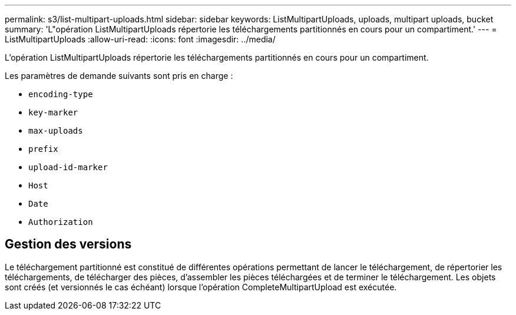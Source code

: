 ---
permalink: s3/list-multipart-uploads.html 
sidebar: sidebar 
keywords: ListMultipartUploads, uploads, multipart uploads, bucket 
summary: 'L"opération ListMultipartUploads répertorie les téléchargements partitionnés en cours pour un compartiment.' 
---
= ListMultipartUploads
:allow-uri-read: 
:icons: font
:imagesdir: ../media/


[role="lead"]
L'opération ListMultipartUploads répertorie les téléchargements partitionnés en cours pour un compartiment.

Les paramètres de demande suivants sont pris en charge :

* `encoding-type`
* `key-marker`
* `max-uploads`
* `prefix`
* `upload-id-marker`
* `Host`
* `Date`
* `Authorization`




== Gestion des versions

Le téléchargement partitionné est constitué de différentes opérations permettant de lancer le téléchargement, de répertorier les téléchargements, de télécharger des pièces, d'assembler les pièces téléchargées et de terminer le téléchargement. Les objets sont créés (et versionnés le cas échéant) lorsque l'opération CompleteMultipartUpload est exécutée.
